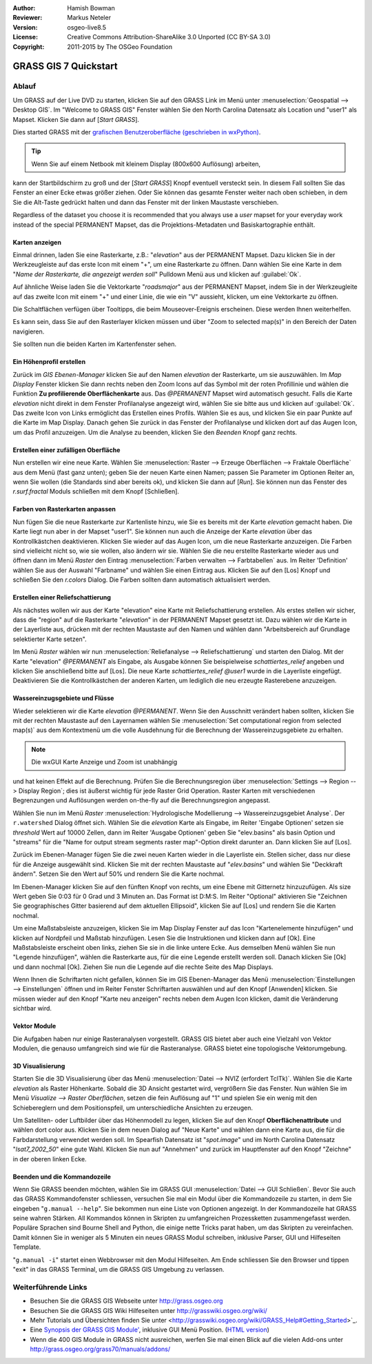 :Author: Hamish Bowman
:Reviewer: Markus Neteler
:Version: osgeo-live8.5
:License: Creative Commons Attribution-ShareAlike 3.0 Unported (CC BY-SA 3.0)
:Copyright: 2011-2015 by The OSGeo Foundation

.. image:: /images/project_logos/logo-GRASS.png
  :scale: 100 %
  :alt: project logo
  :align: right
  :target: http://grass.osgeo.org


********************************************************************************
GRASS GIS 7 Quickstart 
********************************************************************************

Ablauf
================================================================================

Um GRASS auf der Live DVD zu starten, klicken Sie auf den GRASS Link im Menü unter 
:menuselection:`Geospatial --> Desktop GIS`. 
Im "Welcome to GRASS GIS" Fenster wählen Sie den North Carolina Datensatz als Location 
und "user1" als Mapset. Klicken Sie dann auf [*Start GRASS*].

.. image:: /images/screenshots/800x600/grass-startup.png
  :scale: 50 %
  :alt: screenshot
  :align: right

Dies started GRASS mit der `grafischen Benutzeroberfläche (geschrieben in wxPython) <../../grass/wxGUI.html>`_.

.. tip::  Wenn Sie auf einem Netbook mit kleinem Display (800x600 Auflösung) arbeiten, 
kann der Startbildschirm zu groß und der [*Start GRASS*] Knopf eventuell 
versteckt sein. In diesem Fall sollten Sie das Fenster an einer Ecke etwas 
größer ziehen. Oder Sie können das gesamte Fenster weiter nach oben schieben, 
in dem Sie die Alt-Taste gedrückt halten und dann das Fenster mit der 
linken Maustaste verschieben.

Regardless of the dataset you choose
it is recommended that you always use a `user` mapset for your everyday work
instead of the special PERMANENT Mapset, das die Projektions-Metadaten und Basiskartographie enthält.

Karten anzeigen
~~~~~~~~~~~~~~~~~~~~~~~~~~~~~~~~~~~~~~~~~~~~~~~~~~~~~~~~~~~~~~~~~~~~~~~~~~~~~~~~

.. image:: /images/screenshots/800x600/grass-layerman.png
  :scale: 50 %
  :alt: screenshot
  :align: left

Einmal drinnen, laden Sie eine Rasterkarte, z.B.: "`elevation`" aus der 
PERMANENT Mapset. Dazu klicken Sie in der Werkzeugleiste auf das erste 
Icon mit einem "+", um eine Rasterkarte zu öffnen. Dann wählen Sie eine 
Karte in dem "*Name der Rasterkarte, die angezeigt werden soll*" Pulldown 
Menü aus und klicken auf :guilabel:`Ok`.

Auf ähnliche Weise laden Sie die Vektorkarte "`roadsmajor`" aus der PERMANENT 
Mapset, indem Sie in der Werkzeugleite auf das zweite Icon mit einem "+" 
und einer Linie, die wie ein "V" aussieht, klicken, um eine Vektorkarte zu öffnen.

Die Schaltflächen verfügen über Tooltipps, die beim Mouseover-Ereignis erscheinen. Diese werden Ihnen weiterhelfen.

Es kann sein, dass Sie auf den Rasterlayer klicken müssen und über 
"Zoom to selected map(s)" in den Bereich der Daten navigieren. 

Sie sollten nun die beiden Karten im Kartenfenster sehen.

Ein Höhenprofil erstellen
~~~~~~~~~~~~~~~~~~~~~~~~~~~~~~~~~~~~~~~~~~~~~~~~~~~~~~~~~~~~~~~~~~~~~~~~~~~~~~~~

.. image:: /images/screenshots/800x600/grass-profile.png
  :scale: 50 %
  :alt: screenshot
  :align: right

Zurück im `GIS Ebenen-Manager` klicken Sie auf den Namen `elevation` der 
Rasterkarte, um sie auszuwählen. Im `Map Display` Fenster klicken Sie dann 
rechts neben den Zoom Icons auf das Symbol mit der roten Profillinie und 
wählen die Funktion **Zu profilierende Oberflächenkarte** aus. Das `@PERMANENT` Mapset 
wird automatisch gesucht. Falls die Karte `elevation` nicht direkt in dem Fenster Profilanalyse angezeigt 
wird, wählen Sie sie bitte aus und klicken auf :guilabel:`Ok`. 
Das zweite Icon von 
Links ermöglicht das Erstellen eines Profils. Wählen Sie es aus, und 
klicken Sie ein paar Punkte auf die Karte im Map Display. Danach gehen Sie 
zurück in das Fenster der Profilanalyse und klicken dort auf das Augen 
Icon, um das Profil anzuzeigen. Um die Analyse zu beenden, klicken Sie 
den `Beenden` Knopf ganz rechts.

Erstellen einer zufälligen Oberfläche
~~~~~~~~~~~~~~~~~~~~~~~~~~~~~~~~~~~~~~~~~~~~~~~~~~~~~~~~~~~~~~~~~~~~~~~~~~~~~~~~

Nun erstellen wir eine neue Karte. Wählen Sie :menuselection:`Raster --> 
Erzeuge Oberflächen --> Fraktale Oberfläche` aus dem Menü (fast ganz unten);
geben Sie der neuen Karte einen Namen; passen Sie Parameter im Optionen 
Reiter an, wenn Sie wollen (die Standards sind aber bereits ok), und klicken 
Sie dann auf [*Run*]. Sie können nun das Fenster des *r.surf.fractal* Moduls 
schließen mit dem Knopf [Schließen].

.. image:: /images/screenshots/800x600/grass-fractal.png
  :scale: 50 %
  :alt: screenshot
  :align: right

Farben von Rasterkarten anpassen
~~~~~~~~~~~~~~~~~~~~~~~~~~~~~~~~~~~~~~~~~~~~~~~~~~~~~~~~~~~~~~~~~~~~~~~~~~~~~~~~

Nun fügen Sie die neue Rasterkarte zur Kartenliste hinzu, wie Sie es 
bereits mit der Karte `elevation` gemacht haben. Die Karte liegt nun aber 
in der Mapset "user1". Sie können nun auch die Anzeige der Karte `elevation` 
über das Kontrollkästchen deaktivieren. Klicken Sie wieder auf das Augen 
Icon, um die neue Rasterkarte anzuzeigen.
Die Farben sind vielleicht nicht so, wie sie wollen, also ändern wir sie. 
Wählen Sie die neu erstellte Rasterkarte wieder aus und öffnen dann im 
Menü `Raster` den Eintrag :menuselection:`Farben verwalten --> Farbtabellen` aus. 
Im Reiter 'Definition' wählen Sie aus der Auswahl "Farbname" 
und wählen Sie einen Eintrag aus. Klicken Sie auf den [Los] Knopf und schließen Sie den 
*r.colors* Dialog. Die Farben sollten dann automatisch aktualisiert werden.

Erstellen einer Reliefschattierung
~~~~~~~~~~~~~~~~~~~~~~~~~~~~~~~~~~~~~~~~~~~~~~~~~~~~~~~~~~~~~~~~~~~~~~~~~~~~~~~~

.. image:: /images/screenshots/800x600/grass-shadedrelief.png
  :scale: 50 %
  :alt: screenshot
  :align: right

Als nächstes wollen wir aus der Karte "elevation" eine Karte mit 
Reliefschattierung erstellen. Als erstes stellen wir sicher, dass 
die "region" auf die Rasterkarte "`elevation`" in der PERMANENT 
Mapset gesetzt ist. Dazu wählen wir die Karte in der Layerliste aus,
drücken mit der rechten Maustaste auf den Namen und wählen dann 
"Arbeitsbereich auf Grundlage selektierter Karte setzen". 

Im Menü `Raster` wählen wir nun :menuselection:`Reliefanalyse --> 
Reliefschattierung` und starten den Dialog. Mit der Karte "elevation" *@PERMANENT* 
als Eingabe, als Ausgabe können Sie beispielweise `schattiertes_relief` 
angeben und klicken Sie anschließend bitte auf [Los]. 
Die neue Karte `schattiertes_relief` *@user1* wurde in die Layerliste eingefügt.
Deaktivieren Sie die Kontrollkästchen der anderen Karten, um lediglich die neu erzeugte 
Rasterebene anzuzeigen.

Wassereinzugsgebiete und Flüsse
~~~~~~~~~~~~~~~~~~~~~~~~~~~~~~~~~~~~~~~~~~~~~~~~~~~~~~~~~~~~~~~~~~~~~~~~~~~~~~~~

Wieder selektieren wir die Karte `elevation` *@PERMANENT*. Wenn Sie den Ausschnitt
verändert haben sollten, klicken Sie mit der rechten Maustaste auf den Layernamen 
wählen Sie :menuselection:`Set computational region from selected map(s)`
aus dem Kontextmenü um die volle Ausdehnung für die Berechnung der Wassereinzugsgebiete zu erhalten.

.. note:: Die wxGUI Karte Anzeige und Zoom ist unabhängig 
und hat keinen Effekt auf die Berechnung. Prüfen Sie die Berechnungsregion über 
:menuselection:`Settings --> Region --> Display Region`; 
dies ist äußerst wichtig für jede Raster Grid Operation.
Raster Karten mit verschiedenen Begrenzungen und Auflösungen werden  
on-the-fly auf die Berechnungsregion angepasst.

Wählen Sie nun im Menü `Raster` :menuselection:`Hydrologische Modellierung --> 
Wassereinzugsgebiet Analyse`. Der ``r.watershed`` Dialog öffnet sich. 
Wählen Sie die `elevation` Karte als Eingabe, im Reiter 'Eingabe 
Optionen' setzen sie *threshold* Wert auf 10000 Zellen, dann im 
Reiter 'Ausgabe Optionen' geben Sie "elev.basins" als basin Option 
und "streams" für die "Name for output stream segments raster map"-Option 
direkt darunter an. Dann klicken Sie auf [Los].

Zurück im Ebenen-Manager fügen Sie die zwei neuen Karten wieder in die 
Layerliste ein. Stellen sicher, dass nur diese für die Anzeige 
ausgewählt sind. Klicken Sie mit der rechten Maustaste auf "`elev.basins`" 
und wählen Sie "Deckkraft ändern". Setzen Sie den Wert auf 50% 
und rendern Sie 
die Karte nochmal.

.. image:: /images/screenshots/800x600/grass-watersheds.png
  :scale: 50 %
  :alt: screenshot
  :align: left

Im Ebenen-Manager klicken Sie auf den fünften Knopf von rechts, um 
eine Ebene mit Gitternetz hinzuzufügen. Als size Wert geben Sie 0:03 
für 0 Grad und 3 Minuten an. Das Format ist D:M:S. Im Reiter 
"Optional" aktivieren Sie "Zeichnen Sie geographisches Gitter 
basierend auf dem aktuellen Ellipsoid", klicken Sie auf [Los] und 
rendern Sie die Karten nochmal.

Um eine Maßstabsleiste anzuzeigen, klicken Sie im Map Display Fenster 
auf das Icon "Kartenelemente hinzufügen" und klicken auf Nordpfeil und 
Maßstab hinzufügen. Lesen Sie die Instruktionen und klicken dann auf 
[Ok]. Eine Maßstabsleiste erscheint oben links, ziehen Sie sie in die 
linke untere Ecke. Aus demselben Menü wählen Sie nun "Legende 
hinzufügen", wählen die Rasterkarte aus, für die eine Legende erstellt 
werden soll. Danach klicken Sie [Ok] und dann nochmal [Ok]. Ziehen Sie 
nun die Legende auf die rechte Seite des Map Displays.

Wenn Ihnen die Schriftarten nicht gefallen, können Sie im GIS 
Ebenen-Manager das Menü :menuselection:`Einstellungen  --> 
Einstellungen` öffnen und im Reiter Fenster Schriftarten auswählen 
und auf den Knopf [Anwenden] klicken. Sie müssen wieder auf den Knopf 
"Karte neu anzeigen" rechts neben dem Augen Icon klicken, damit die 
Veränderung sichtbar wird.

Vektor Module
~~~~~~~~~~~~~~~~~~~~~~~~~~~~~~~~~~~~~~~~~~~~~~~~~~~~~~~~~~~~~~~~~~~~~~~~~~~~~~~~

Die Aufgaben haben nur einige Rasteranalysen vorgestellt. GRASS GIS bietet 
aber auch eine Vielzahl von Vektor Modulen, die genauso umfangreich 
sind wie für die Rasteranalyse. GRASS bietet eine topologische 
Vektorumgebung.

3D Visualisierung
~~~~~~~~~~~~~~~~~~~~~~~~~~~~~~~~~~~~~~~~~~~~~~~~~~~~~~~~~~~~~~~~~~~~~~~~~~~~~~~~

.. image:: /images/screenshots/1024x768/grass-nviz.png
  :scale: 50 %
  :alt: screenshot
  :align: right

Starten Sie die 3D Visualisierung über das Menü :menuselection:`Datei 
--> NVIZ (erfordert TclTk)`. Wählen Sie die Karte `elevation` als 
Raster Höhenkarte. Sobald die 3D Ansicht gestartet wird, vergrößern Sie 
das Fenster. Nun wählen Sie im Menü `Visualize --> Raster Oberflächen`, 
setzen die fein Auflösung auf "1" und spielen Sie ein wenig mit den 
Schiebereglern und dem Positionspfeil, um unterschiedliche Ansichten 
zu erzeugen.

Um Satelliten- oder Luftbilder über das Höhenmodell zu legen, klicken 
Sie auf den Knopf **Oberflächenattribute** und wählen dort color aus. 
Klicken Sie in dem neuen Dialog auf "Neue Karte" und wählen dann eine 
Karte aus, die für die Farbdarstellung verwendet werden soll. Im 
Spearfish Datensatz ist "`spot.image`" und im North Carolina Datensatz 
"`lsat7_2002_50`" eine gute Wahl. Klicken Sie nun auf "Annehmen" und 
zurück im Hauptfenster auf den Knopf "Zeichne" in der oberen linken 
Ecke.

Beenden und die Kommandozeile
~~~~~~~~~~~~~~~~~~~~~~~~~~~~~~~~~~~~~~~~~~~~~~~~~~~~~~~~~~~~~~~~~~~~~~~~~~~~~~~~

Wenn Sie GRASS beenden möchten, wählen Sie im GRASS GUI 
:menuselection:`Datei --> GUI Schließen`. Bevor Sie auch das GRASS 
Kommandofenster schliessen, versuchen Sie mal ein Modul über die 
Kommandozeile zu starten, in dem Sie eingeben "``g.manual --help``". 
Sie bekommen nun eine Liste von Optionen angezeigt. In der Kommandozeile 
hat GRASS seine wahren Stärken. All Kommandos können in Skripten zu 
umfangreichen Prozessketten zusammengefasst werden. Populäre Sprachen 
sind Bourne Shell and Python, die einige nette Tricks parat haben, um 
das Skripten zu vereinfachen. Damit können Sie in weniger als 5 Minuten 
ein neues GRASS Modul schreiben, inklusive Parser, GUI und Hilfeseiten 
Template.

"``g.manual -i``" startet einen Webbrowser mit den Modul Hilfeseiten. 
Am Ende schliessen Sie den Browser und tippen "exit" in das GRASS 
Terminal, um die GRASS GIS Umgebung zu verlassen.

Weiterführende Links
================================================================================

* Besuchen Sie die GRASS GIS Webseite unter `http://grass.osgeo.org <http://grass.osgeo.org>`_
* Besuchen Sie die GRASS GIS Wiki Hilfeseiten unter `http://grasswiki.osgeo.org/wiki/ <http://grasswiki.osgeo.org/wiki/>`_
* Mehr Tutorials und Übersichten finden Sie unter <http://grasswiki.osgeo.org/wiki/GRASS_Help#Getting_Started>`_.
* Eine `Synopsis der GRASS GIS Module' <http://grass.osgeo.org/gdp/grassmanuals/grass64_module_list.pdf>`_, inklusive
  GUI Menü Position. (`HTML version <http://grass.osgeo.org/grass70/manuals/full_index.html>`_)
* Wenn die 400 GIS Module in GRASS nicht ausreichen, werfen Sie mal einen Blick auf die vielen Add-ons 
  unter `http://grass.osgeo.org/grass70/manuals/addons/ <http://grass.osgeo.org/grass70/manuals/addons/>`_
